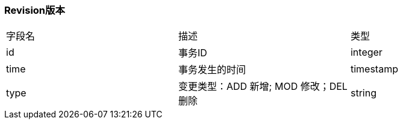 === Revision版本

|===
| 字段名 | 描述 | 类型
| id | 事务ID | integer
| time | 事务发生的时间 | timestamp
| type | 变更类型：ADD 新增; MOD 修改；DEL 删除 | string
|===
